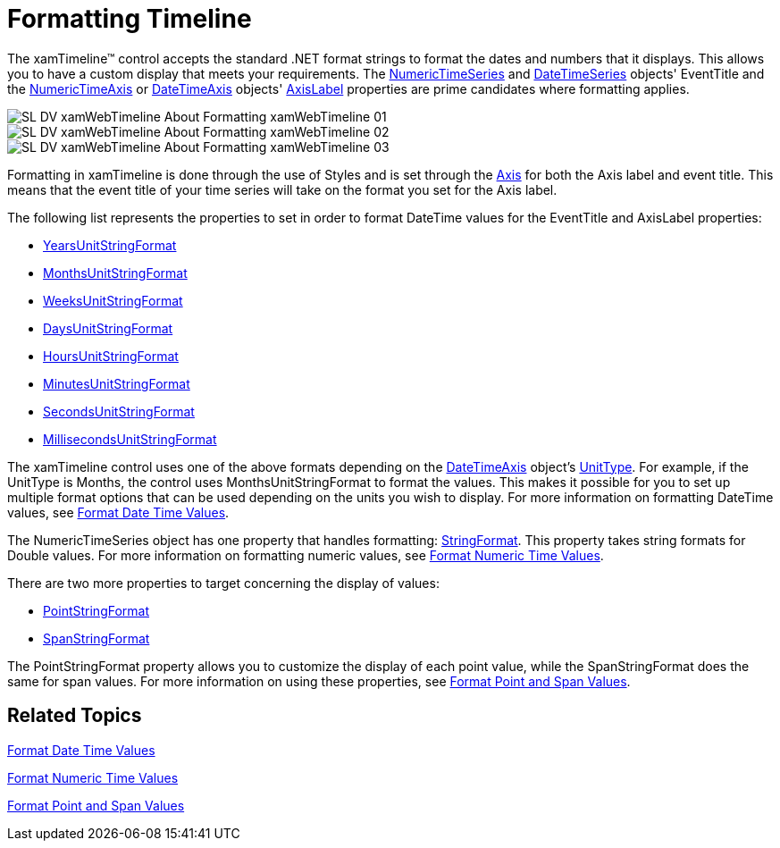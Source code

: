 ﻿////
|metadata|
{
    "name": "xamtimeline-about-formatting-xamwebtimeline",
    "controlName": ["xamTimeline"],
    "tags": ["Data Presentation"],
    "guid": "{66EB0682-13DB-4769-8B04-95E2BC0844D0}",
    "buildFlags": [],
    "createdOn": "2016-05-25T18:22:00.0364001Z"
}
|metadata|
////

= Formatting Timeline

The xamTimeline™ control accepts the standard .NET format strings to format the dates and numbers that it displays. This allows you to have a custom display that meets your requirements. The link:{ApiPlatform}controls.timelines.xamtimeline.v{ProductVersion}~infragistics.controls.timelines.numerictimeseries.html[NumericTimeSeries] and link:{ApiPlatform}controls.timelines.xamtimeline.v{ProductVersion}~infragistics.controls.timelines.datetimeseries.html[DateTimeSeries] objects' EventTitle and the link:{ApiPlatform}controls.timelines.xamtimeline.v{ProductVersion}~infragistics.controls.timelines.numerictimeaxis.html[NumericTimeAxis] or link:{ApiPlatform}controls.timelines.xamtimeline.v{ProductVersion}~infragistics.controls.timelines.datetimeaxis.html[DateTimeAxis] objects' link:{ApiPlatform}controls.timelines.xamtimeline.v{ProductVersion}~infragistics.controls.timelines.axislabel.html[AxisLabel] properties are prime candidates where formatting applies.

image::images/SL_DV_xamWebTimeline_About_Formatting_xamWebTimeline_01.png[]

image::images/SL_DV_xamWebTimeline_About_Formatting_xamWebTimeline_02.png[]

image::images/SL_DV_xamWebTimeline_About_Formatting_xamWebTimeline_03.png[]

Formatting in xamTimeline is done through the use of Styles and is set through the link:{ApiPlatform}controls.timelines.xamtimeline.v{ProductVersion}~infragistics.controls.timelines.timelineaxis.html[Axis] for both the Axis label and event title. This means that the event title of your time series will take on the format you set for the Axis label.

The following list represents the properties to set in order to format DateTime values for the EventTitle and AxisLabel properties:

* link:{ApiPlatform}controls.timelines.xamtimeline.v{ProductVersion}~infragistics.controls.timelines.axislabel~yearsunitstringformat.html[YearsUnitStringFormat]
* link:{ApiPlatform}controls.timelines.xamtimeline.v{ProductVersion}~infragistics.controls.timelines.axislabel~monthsunitstringformat.html[MonthsUnitStringFormat]
* link:{ApiPlatform}controls.timelines.xamtimeline.v{ProductVersion}~infragistics.controls.timelines.axislabel~weeksunitstringformat.html[WeeksUnitStringFormat]
* link:{ApiPlatform}controls.timelines.xamtimeline.v{ProductVersion}~infragistics.controls.timelines.axislabel~daysunitstringformat.html[DaysUnitStringFormat]
* link:{ApiPlatform}controls.timelines.xamtimeline.v{ProductVersion}~infragistics.controls.timelines.axislabel~hoursunitstringformat.html[HoursUnitStringFormat]
* link:{ApiPlatform}controls.timelines.xamtimeline.v{ProductVersion}~infragistics.controls.timelines.axislabel~minutesunitstringformat.html[MinutesUnitStringFormat]
* link:{ApiPlatform}controls.timelines.xamtimeline.v{ProductVersion}~infragistics.controls.timelines.axislabel~secondsunitstringformat.html[SecondsUnitStringFormat]
* link:{ApiPlatform}controls.timelines.xamtimeline.v{ProductVersion}~infragistics.controls.timelines.axislabel~millisecondsunitstringformat.html[MillisecondsUnitStringFormat]

The xamTimeline control uses one of the above formats depending on the link:{ApiPlatform}controls.timelines.xamtimeline.v{ProductVersion}~infragistics.controls.timelines.datetimeaxis.html[DateTimeAxis] object’s link:{ApiPlatform}controls.timelines.xamtimeline.v{ProductVersion}~infragistics.controls.timelines.datetimeaxis~unittype.html[UnitType]. For example, if the UnitType is Months, the control uses MonthsUnitStringFormat to format the values. This makes it possible for you to set up multiple format options that can be used depending on the units you wish to display. For more information on formatting DateTime values, see link:xamtimeline-format-datetime-values.html[Format Date Time Values].

The NumericTimeSeries object has one property that handles formatting: link:{ApiPlatform}controls.timelines.xamtimeline.v{ProductVersion}~infragistics.controls.timelines.axislabel~stringformat.html[StringFormat]. This property takes string formats for Double values. For more information on formatting numeric values, see link:xamtimeline-format-numeric-time-values.html[Format Numeric Time Values].

There are two more properties to target concerning the display of values:

* link:{ApiPlatform}controls.timelines.xamtimeline.v{ProductVersion}~infragistics.controls.timelines.eventcontrol~pointstringformat.html[PointStringFormat]
* link:{ApiPlatform}controls.timelines.xamtimeline.v{ProductVersion}~infragistics.controls.timelines.eventcontrol~spanstringformat.html[SpanStringFormat]

The PointStringFormat property allows you to customize the display of each point value, while the SpanStringFormat does the same for span values. For more information on using these properties, see link:xamtimeline-format-point-and-span-values.html[Format Point and Span Values].

== Related Topics

link:xamtimeline-format-datetime-values.html[Format Date Time Values]

link:xamtimeline-format-numeric-time-values.html[Format Numeric Time Values]

link:xamtimeline-format-point-and-span-values.html[Format Point and Span Values]